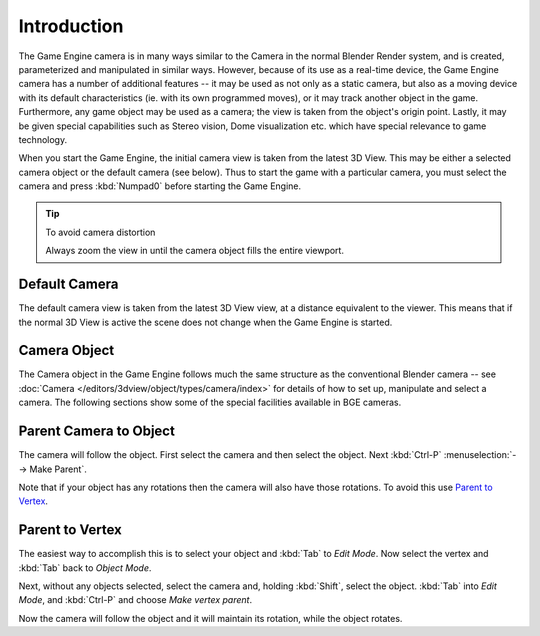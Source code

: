 
************
Introduction
************

The Game Engine camera is in many ways similar to the Camera in the normal Blender Render
system, and is created, parameterized and manipulated in similar ways.
However, because of its use as a real-time device, the Game Engine camera has a number of
additional features -- it may be used as not only as a static camera,
but also as a moving device with its default characteristics
(ie. with its own programmed moves), or it may track another object in the game.
Furthermore, any game object may be used as a camera;
the view is taken from the object's origin point.
Lastly, it may be given special capabilities such as Stereo vision, Dome visualization etc.
which have special relevance to game technology.

When you start the Game Engine, the initial camera view is taken from the latest 3D View.
This may be either a selected camera object or the default camera (see below).
Thus to start the game with a particular camera,
you must select the camera and press :kbd:`Numpad0` before starting the Game Engine.


.. tip:: To avoid camera distortion

   Always zoom the view in until the camera object fills the entire viewport.


Default Camera
==============

The default camera view is taken from the latest 3D View view,
at a distance equivalent to the viewer. This means that if the normal 3D View is active the
scene does not change when the Game Engine is started.


Camera Object
=============

The Camera object in the Game Engine follows much the same structure as the conventional Blender camera
-- see :doc:`Camera </editors/3dview/object/types/camera/index>` for details of how to set up,
manipulate and select a camera. The following sections show some of the special facilities available in BGE cameras.


Parent Camera to Object
=======================

The camera will follow the object. First select the camera and then select the object.
Next :kbd:`Ctrl-P` :menuselection:`--> Make Parent`.

Note that if your object has any rotations then the camera will also have those rotations.
To avoid this use `Parent to Vertex`_.


Parent to Vertex
================

The easiest way to accomplish this is to select your object and :kbd:`Tab` to
*Edit Mode*.
Now select the vertex and :kbd:`Tab` back to *Object Mode*.

Next, without any objects selected, select the camera and, holding :kbd:`Shift`,
select the object. :kbd:`Tab` into *Edit Mode*,
and :kbd:`Ctrl-P` and choose *Make vertex parent*.

Now the camera will follow the object and it will maintain its rotation,
while the object rotates.

